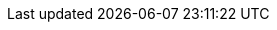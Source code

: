 :experimental:
:source-highlighter: highlightjs
:USER: %USER%
:apache-server-image-insecure: quay.io/mhildenb/container-workshop-httpd:0.0.4
:apache-server-container-name: my-web-server